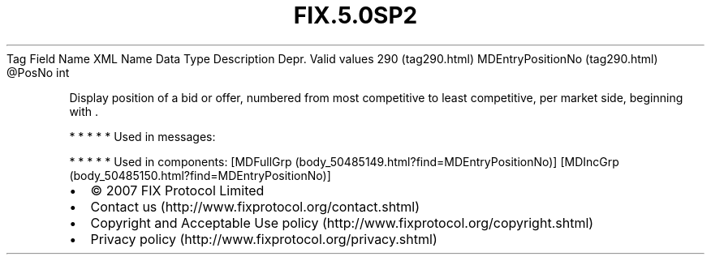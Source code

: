 .TH FIX.5.0SP2 "" "" "Tag #290"
Tag
Field Name
XML Name
Data Type
Description
Depr.
Valid values
290 (tag290.html)
MDEntryPositionNo (tag290.html)
\@PosNo
int
.PP
Display position of a bid or offer, numbered from most competitive
to least competitive, per market side, beginning with \&.
.PP
   *   *   *   *   *
Used in messages:
.PP
   *   *   *   *   *
Used in components:
[MDFullGrp (body_50485149.html?find=MDEntryPositionNo)]
[MDIncGrp (body_50485150.html?find=MDEntryPositionNo)]

.PD 0
.P
.PD

.PP
.PP
.IP \[bu] 2
© 2007 FIX Protocol Limited
.IP \[bu] 2
Contact us (http://www.fixprotocol.org/contact.shtml)
.IP \[bu] 2
Copyright and Acceptable Use policy (http://www.fixprotocol.org/copyright.shtml)
.IP \[bu] 2
Privacy policy (http://www.fixprotocol.org/privacy.shtml)
